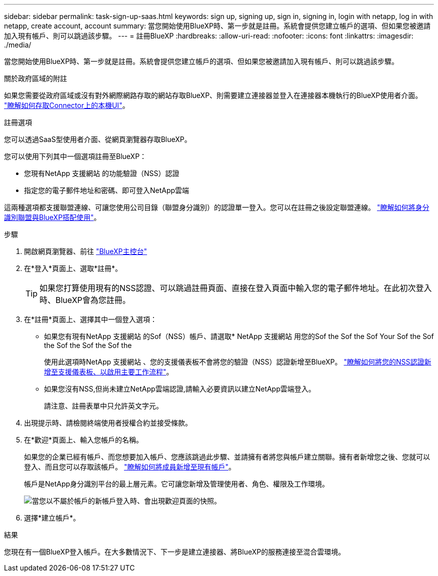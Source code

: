 ---
sidebar: sidebar 
permalink: task-sign-up-saas.html 
keywords: sign up, signing up, sign in, signing in, login with netapp, log in with netapp, create account, account 
summary: 當您開始使用BlueXP時、第一步就是註冊。系統會提供您建立帳戶的選項、但如果您被邀請加入現有帳戶、則可以跳過該步驟。 
---
= 註冊BlueXP
:hardbreaks:
:allow-uri-read: 
:nofooter: 
:icons: font
:linkattrs: 
:imagesdir: ./media/


[role="lead"]
當您開始使用BlueXP時、第一步就是註冊。系統會提供您建立帳戶的選項、但如果您被邀請加入現有帳戶、則可以跳過該步驟。

.關於政府區域的附註
如果您需要從政府區域或沒有對外網際網路存取的網站存取BlueXP、則需要建立連接器並登入在連接器本機執行的BlueXP使用者介面。 link:task-managing-connectors.html#access-the-local-ui["瞭解如何存取Connector上的本機UI"]。

.註冊選項
您可以透過SaaS型使用者介面、從網頁瀏覽器存取BlueXP。

您可以使用下列其中一個選項註冊至BlueXP：

* 您現有NetApp 支援網站 的功能驗證（NSS）認證
* 指定您的電子郵件地址和密碼、即可登入NetApp雲端


這兩種選項都支援聯盟連線、可讓您使用公司目錄（聯盟身分識別）的認證單一登入。您可以在註冊之後設定聯盟連線。 link:concept-federation.html["瞭解如何將身分識別聯盟與BlueXP搭配使用"]。

.步驟
. 開啟網頁瀏覽器、前往 https://console.bluexp.netapp.com["BlueXP主控台"^]
. 在*登入*頁面上、選取*註冊*。
+

TIP: 如果您打算使用現有的NSS認證、可以跳過註冊頁面、直接在登入頁面中輸入您的電子郵件地址。在此初次登入時、BlueXP會為您註冊。

. 在*註冊*頁面上、選擇其中一個登入選項：
+
** 如果您有現有NetApp 支援網站 的Sof（NSS）帳戶、請選取* NetApp 支援網站 用您的Sof the Sof the Sof Your Sof the Sof the Sof the Sof the Sof the
+
使用此選項時NetApp 支援網站 、您的支援儀表板不會將您的驗證（NSS）認證新增至BlueXP。 link:task-adding-nss-accounts.html["瞭解如何將您的NSS認證新增至支援儀表板、以啟用主要工作流程"]。

** 如果您沒有NSS,但尚未建立NetApp雲端認證,請輸入必要資訊以建立NetApp雲端登入。
+
請注意、註冊表單中只允許英文字元。



. 出現提示時、請檢閱終端使用者授權合約並接受條款。
. 在*歡迎*頁面上、輸入您帳戶的名稱。
+
如果您的企業已經有帳戶、而您想要加入帳戶、您應該跳過此步驟、並請擁有者將您與帳戶建立關聯。擁有者新增您之後、您就可以登入、而且您可以存取該帳戶。 link:task-managing-netapp-accounts.html#adding-users["瞭解如何將成員新增至現有帳戶"]。

+
帳戶是NetApp身分識別平台的最上層元素。它可讓您新增及管理使用者、角色、權限及工作環境。

+
image:screenshot-account-selection.png["當您以不屬於帳戶的新帳戶登入時、會出現歡迎頁面的快照。"]

. 選擇*建立帳戶*。


.結果
您現在有一個BlueXP登入帳戶。在大多數情況下、下一步是建立連接器、將BlueXP的服務連接至混合雲環境。
